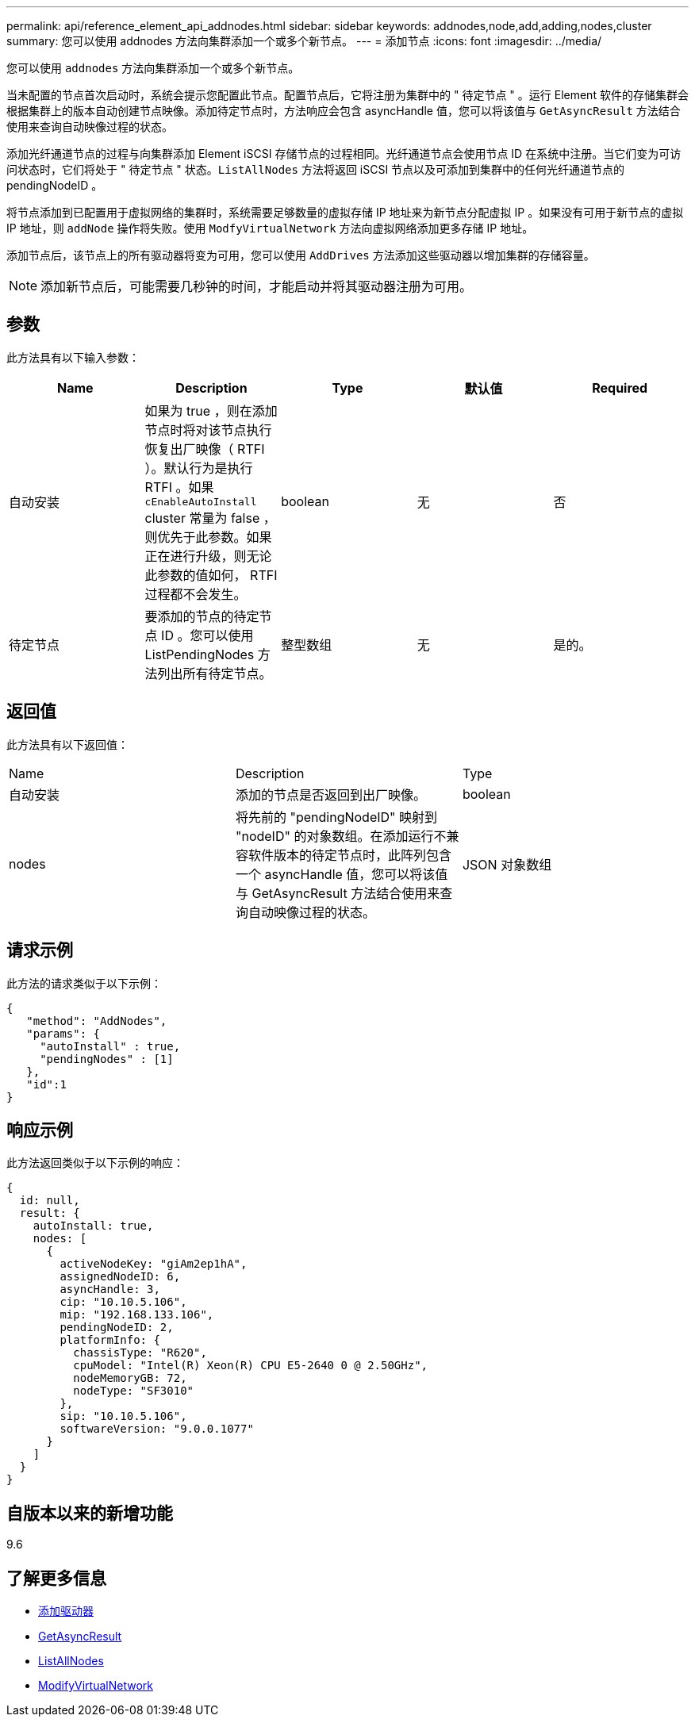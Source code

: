 ---
permalink: api/reference_element_api_addnodes.html 
sidebar: sidebar 
keywords: addnodes,node,add,adding,nodes,cluster 
summary: 您可以使用 addnodes 方法向集群添加一个或多个新节点。 
---
= 添加节点
:icons: font
:imagesdir: ../media/


[role="lead"]
您可以使用 `addnodes` 方法向集群添加一个或多个新节点。

当未配置的节点首次启动时，系统会提示您配置此节点。配置节点后，它将注册为集群中的 " 待定节点 " 。运行 Element 软件的存储集群会根据集群上的版本自动创建节点映像。添加待定节点时，方法响应会包含 asyncHandle 值，您可以将该值与 `GetAsyncResult` 方法结合使用来查询自动映像过程的状态。

添加光纤通道节点的过程与向集群添加 Element iSCSI 存储节点的过程相同。光纤通道节点会使用节点 ID 在系统中注册。当它们变为可访问状态时，它们将处于 " 待定节点 " 状态。`ListAllNodes` 方法将返回 iSCSI 节点以及可添加到集群中的任何光纤通道节点的 pendingNodeID 。

将节点添加到已配置用于虚拟网络的集群时，系统需要足够数量的虚拟存储 IP 地址来为新节点分配虚拟 IP 。如果没有可用于新节点的虚拟 IP 地址，则 `addNode` 操作将失败。使用 `ModfyVirtualNetwork` 方法向虚拟网络添加更多存储 IP 地址。

添加节点后，该节点上的所有驱动器将变为可用，您可以使用 `AddDrives` 方法添加这些驱动器以增加集群的存储容量。


NOTE: 添加新节点后，可能需要几秒钟的时间，才能启动并将其驱动器注册为可用。



== 参数

此方法具有以下输入参数：

|===
| Name | Description | Type | 默认值 | Required 


 a| 
自动安装
 a| 
如果为 true ，则在添加节点时将对该节点执行恢复出厂映像（ RTFI ）。默认行为是执行 RTFI 。如果 `cEnableAutoInstall` cluster 常量为 false ，则优先于此参数。如果正在进行升级，则无论此参数的值如何， RTFI 过程都不会发生。
 a| 
boolean
 a| 
无
 a| 
否



 a| 
待定节点
 a| 
要添加的节点的待定节点 ID 。您可以使用 ListPendingNodes 方法列出所有待定节点。
 a| 
整型数组
 a| 
无
 a| 
是的。

|===


== 返回值

此方法具有以下返回值：

|===


| Name | Description | Type 


 a| 
自动安装
 a| 
添加的节点是否返回到出厂映像。
 a| 
boolean



 a| 
nodes
 a| 
将先前的 "pendingNodeID" 映射到 "nodeID" 的对象数组。在添加运行不兼容软件版本的待定节点时，此阵列包含一个 asyncHandle 值，您可以将该值与 GetAsyncResult 方法结合使用来查询自动映像过程的状态。
 a| 
JSON 对象数组

|===


== 请求示例

此方法的请求类似于以下示例：

[listing]
----
{
   "method": "AddNodes",
   "params": {
     "autoInstall" : true,
     "pendingNodes" : [1]
   },
   "id":1
}
----


== 响应示例

此方法返回类似于以下示例的响应：

[listing]
----
{
  id: null,
  result: {
    autoInstall: true,
    nodes: [
      {
        activeNodeKey: "giAm2ep1hA",
        assignedNodeID: 6,
        asyncHandle: 3,
        cip: "10.10.5.106",
        mip: "192.168.133.106",
        pendingNodeID: 2,
        platformInfo: {
          chassisType: "R620",
          cpuModel: "Intel(R) Xeon(R) CPU E5-2640 0 @ 2.50GHz",
          nodeMemoryGB: 72,
          nodeType: "SF3010"
        },
        sip: "10.10.5.106",
        softwareVersion: "9.0.0.1077"
      }
    ]
  }
}
----


== 自版本以来的新增功能

9.6



== 了解更多信息

* xref:reference_element_api_adddrives.adoc[添加驱动器]
* xref:reference_element_api_getasyncresult.adoc[GetAsyncResult]
* xref:reference_element_api_listallnodes.adoc[ListAllNodes]
* xref:reference_element_api_modifyvirtualnetwork.adoc[ModifyVirtualNetwork]

